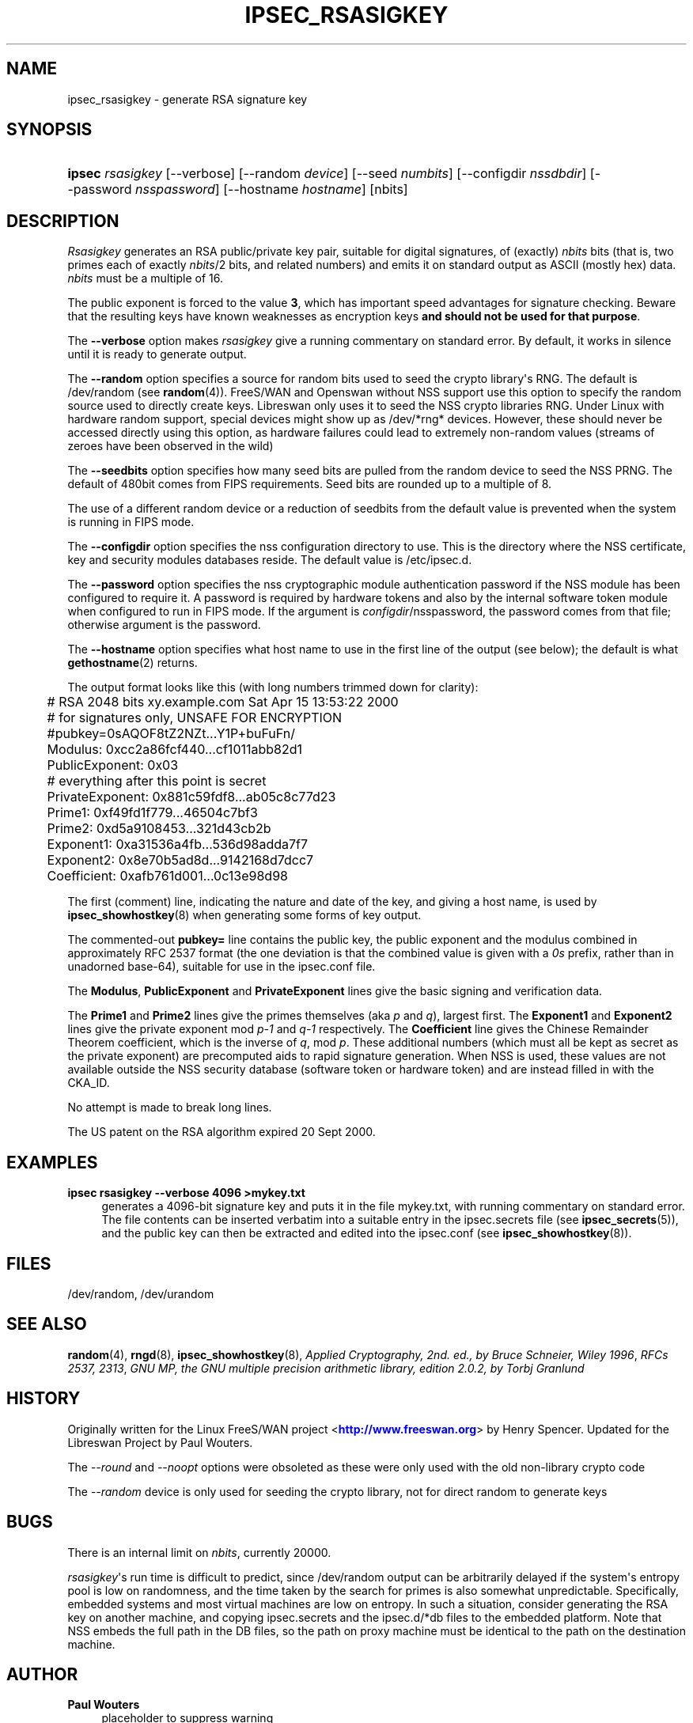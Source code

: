 '\" t
.\"     Title: IPSEC_RSASIGKEY
.\"    Author: Paul Wouters
.\" Generator: DocBook XSL Stylesheets v1.78.1 <http://docbook.sf.net/>
.\"      Date: 01/14/2015
.\"    Manual: Executable programs
.\"    Source: libreswan
.\"  Language: English
.\"
.TH "IPSEC_RSASIGKEY" "8" "01/14/2015" "libreswan" "Executable programs"
.\" -----------------------------------------------------------------
.\" * Define some portability stuff
.\" -----------------------------------------------------------------
.\" ~~~~~~~~~~~~~~~~~~~~~~~~~~~~~~~~~~~~~~~~~~~~~~~~~~~~~~~~~~~~~~~~~
.\" http://bugs.debian.org/507673
.\" http://lists.gnu.org/archive/html/groff/2009-02/msg00013.html
.\" ~~~~~~~~~~~~~~~~~~~~~~~~~~~~~~~~~~~~~~~~~~~~~~~~~~~~~~~~~~~~~~~~~
.ie \n(.g .ds Aq \(aq
.el       .ds Aq '
.\" -----------------------------------------------------------------
.\" * set default formatting
.\" -----------------------------------------------------------------
.\" disable hyphenation
.nh
.\" disable justification (adjust text to left margin only)
.ad l
.\" -----------------------------------------------------------------
.\" * MAIN CONTENT STARTS HERE *
.\" -----------------------------------------------------------------
.SH "NAME"
ipsec_rsasigkey \- generate RSA signature key
.SH "SYNOPSIS"
.HP \w'\fBipsec\fR\ 'u
\fBipsec\fR \fIrsasigkey\fR [\-\-verbose] [\-\-random\ \fIdevice\fR] [\-\-seed\ \fInumbits\fR] [\-\-configdir\ \fInssdbdir\fR] [\-\-password\ \fInsspassword\fR] [\-\-hostname\ \fIhostname\fR] [nbits]
.SH "DESCRIPTION"
.PP
\fIRsasigkey\fR
generates an RSA public/private key pair, suitable for digital signatures, of (exactly)
\fInbits\fR
bits (that is, two primes each of exactly
\fInbits\fR/2 bits, and related numbers) and emits it on standard output as ASCII (mostly hex) data\&.
\fInbits\fR
must be a multiple of 16\&.
.PP
The public exponent is forced to the value
\fB3\fR, which has important speed advantages for signature checking\&. Beware that the resulting keys have known weaknesses as encryption keys
\fBand should not be used for that purpose\fR\&.
.PP
The
\fB\-\-verbose\fR
option makes
\fIrsasigkey\fR
give a running commentary on standard error\&. By default, it works in silence until it is ready to generate output\&.
.PP
The
\fB\-\-random\fR
option specifies a source for random bits used to seed the crypto library\*(Aqs RNG\&. The default is
/dev/random
(see
\fBrandom\fR(4))\&. FreeS/WAN and Openswan without NSS support use this option to specify the random source used to directly create keys\&. Libreswan only uses it to seed the NSS crypto libraries RNG\&. Under Linux with hardware random support, special devices might show up as
/dev/*rng*
devices\&. However, these should never be accessed directly using this option, as hardware failures could lead to extremely non\-random values (streams of zeroes have been observed in the wild)
.PP
The
\fB\-\-seedbits\fR
option specifies how many seed bits are pulled from the random device to seed the NSS PRNG\&. The default of 480bit comes from FIPS requirements\&. Seed bits are rounded up to a multiple of 8\&.
.PP
The use of a different random device or a reduction of seedbits from the default value is prevented when the system is running in FIPS mode\&.
.PP
The
\fB\-\-configdir\fR
option specifies the nss configuration directory to use\&. This is the directory where the NSS certificate, key and security modules databases reside\&. The default value is
/etc/ipsec\&.d\&.
.PP
The
\fB\-\-password\fR
option specifies the nss cryptographic module authentication password if the NSS module has been configured to require it\&. A password is required by hardware tokens and also by the internal software token module when configured to run in FIPS mode\&. If the argument is
\fIconfigdir\fR/nsspassword, the password comes from that file; otherwise argument is the password\&.
.PP
The
\fB\-\-hostname\fR
option specifies what host name to use in the first line of the output (see below); the default is what
\fBgethostname\fR(2)
returns\&.
.PP
The output format looks like this (with long numbers trimmed down for clarity):
.sp
.if n \{\
.RS 4
.\}
.nf

	# RSA 2048 bits   xy\&.example\&.com   Sat Apr 15 13:53:22 2000
	# for signatures only, UNSAFE FOR ENCRYPTION
	#pubkey=0sAQOF8tZ2NZt\&.\&.\&.Y1P+buFuFn/
	Modulus: 0xcc2a86fcf440\&.\&.\&.cf1011abb82d1
	PublicExponent: 0x03
	# everything after this point is secret
	PrivateExponent: 0x881c59fdf8\&.\&.\&.ab05c8c77d23
	Prime1: 0xf49fd1f779\&.\&.\&.46504c7bf3
	Prime2: 0xd5a9108453\&.\&.\&.321d43cb2b
	Exponent1: 0xa31536a4fb\&.\&.\&.536d98adda7f7
	Exponent2: 0x8e70b5ad8d\&.\&.\&.9142168d7dcc7
	Coefficient: 0xafb761d001\&.\&.\&.0c13e98d98

.fi
.if n \{\
.RE
.\}
.sp
The first (comment) line, indicating the nature and date of the key, and giving a host name, is used by
\fBipsec_showhostkey\fR(8)
when generating some forms of key output\&.
.PP
The commented\-out
\fBpubkey=\fR
line contains the public key, the public exponent and the modulus combined in approximately RFC 2537 format (the one deviation is that the combined value is given with a
\fI0s\fR
prefix, rather than in unadorned base\-64), suitable for use in the
ipsec\&.conf
file\&.
.PP
The
\fBModulus\fR,
\fBPublicExponent\fR
and
\fBPrivateExponent\fR
lines give the basic signing and verification data\&.
.PP
The
\fBPrime1\fR
and
\fBPrime2\fR
lines give the primes themselves (aka
\fIp\fR
and
\fIq\fR), largest first\&. The
\fBExponent1\fR
and
\fBExponent2\fR
lines give the private exponent mod
\fIp\-1\fR
and
\fIq\-1\fR
respectively\&. The
\fBCoefficient\fR
line gives the Chinese Remainder Theorem coefficient, which is the inverse of
\fIq\fR, mod
\fIp\fR\&. These additional numbers (which must all be kept as secret as the private exponent) are precomputed aids to rapid signature generation\&. When NSS is used, these values are not available outside the NSS security database (software token or hardware token) and are instead filled in with the CKA_ID\&.
.PP
No attempt is made to break long lines\&.
.PP
The US patent on the RSA algorithm expired 20 Sept 2000\&.
.SH "EXAMPLES"
.PP
\fBipsec rsasigkey \-\-verbose 4096 >mykey\&.txt\fR
.RS 4
generates a 4096\-bit signature key and puts it in the file
mykey\&.txt, with running commentary on standard error\&. The file contents can be inserted verbatim into a suitable entry in the
ipsec\&.secrets
file (see
\fBipsec_secrets\fR(5)), and the public key can then be extracted and edited into the
ipsec\&.conf
(see
\fBipsec_showhostkey\fR(8))\&.
.RE
.SH "FILES"
.PP
/dev/random, /dev/urandom
.SH "SEE ALSO"
.PP
\fBrandom\fR(4),
\fBrngd\fR(8),
\fBipsec_showhostkey\fR(8),
\fIApplied Cryptography, 2nd\&. ed\&., by Bruce Schneier, Wiley 1996\fR,
\fIRFCs 2537, 2313\fR,
\fIGNU MP, the GNU multiple precision arithmetic library, edition 2\&.0\&.2, by Torbj Granlund\fR
.SH "HISTORY"
.PP
Originally written for the Linux FreeS/WAN project <\m[blue]\fBhttp://www\&.freeswan\&.org\fR\m[]> by Henry Spencer\&. Updated for the Libreswan Project by Paul Wouters\&.
.PP
The
\fI\-\-round\fR
and
\fI\-\-noopt\fR
options were obsoleted as these were only used with the old non\-library crypto code
.PP
The
\fI\-\-random\fR
device is only used for seeding the crypto library, not for direct random to generate keys
.SH "BUGS"
.PP
There is an internal limit on
\fInbits\fR, currently 20000\&.
.PP
\fIrsasigkey\fR\*(Aqs run time is difficult to predict, since
/dev/random
output can be arbitrarily delayed if the system\*(Aqs entropy pool is low on randomness, and the time taken by the search for primes is also somewhat unpredictable\&. Specifically, embedded systems and most virtual machines are low on entropy\&. In such a situation, consider generating the RSA key on another machine, and copying
ipsec\&.secrets
and the
ipsec\&.d/*db
files to the embedded platform\&. Note that NSS embeds the full path in the DB files, so the path on proxy machine must be identical to the path on the destination machine\&.
.SH "AUTHOR"
.PP
\fBPaul Wouters\fR
.RS 4
placeholder to suppress warning
.RE
